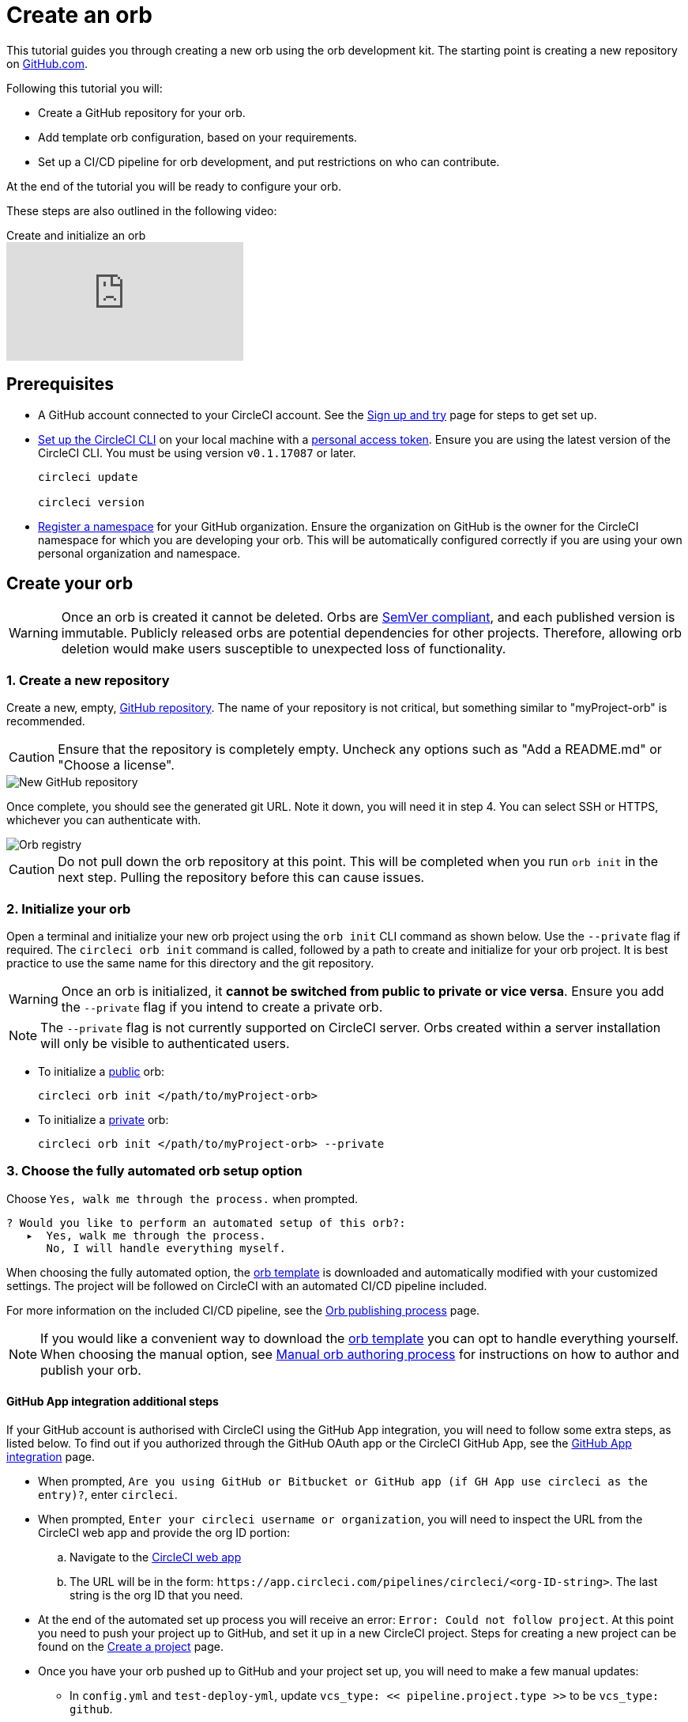 = Create an orb
:page-platform: Cloud, Server v4+
:page-description: Tutorial showing how to create an orb using the orb development kit.
:icons: font
:experimental:

This tutorial guides you through creating a new orb using the orb development kit. The starting point is creating a new repository on link:https://github.com[GitHub.com].

Following this tutorial you will:

* Create a GitHub repository for your orb.
* Add template orb configuration, based on your requirements.
* Set up a CI/CD pipeline for orb development, and put restrictions on who can contribute.

At the end of the tutorial you will be ready to configure your orb.

These steps are also outlined in the following video:

.Create and initialize an orb
video::5ta4RUwqOBI[youtube]

[#prerequisites]
== Prerequisites

* A GitHub account connected to your CircleCI account. See the xref:guides:getting-started:first-steps.adoc[Sign up and try] page for steps to get set up.
* xref:guides:toolkit:local-cli.adoc#installation[Set up the CircleCI CLI] on your local machine with a link:https://app.circleci.com/settings/user/tokens[personal access token]. Ensure you are using the latest version of the CircleCI CLI. You must be using version `v0.1.17087` or later.
+
```shell
circleci update

circleci version
```
* xref:orb-author.adoc#register-a-namespace[Register a namespace] for your GitHub organization. Ensure the organization on GitHub is the owner for the CircleCI namespace for which you are developing your orb. This will be automatically configured correctly if you are using your own personal organization and namespace.

[#create-your-orb]
== Create your orb

WARNING: Once an orb is created it cannot be deleted. Orbs are link:https://semver.org/[SemVer compliant], and each published version is immutable. Publicly released orbs are potential dependencies for other projects. Therefore, allowing orb deletion would make users susceptible to unexpected loss of functionality.

[#create-a-new-repo]
=== 1. Create a new repository

Create a new, empty, link:https://github.com/new[GitHub repository]. The name of your repository is not critical, but something similar to "myProject-orb" is recommended.

CAUTION: Ensure that the repository is completely empty. Uncheck any options such as "Add a README.md" or "Choose a license".

image::guides:ROOT:new_orb_repo_gh.png[New GitHub repository]

Once complete, you should see the generated git URL. Note it down, you will need it in step 4. You can select SSH or HTTPS, whichever you can authenticate with.

image::guides:ROOT:github_new_quick_setup.png[Orb registry]

CAUTION: Do not pull down the orb repository at this point. This will be completed when you run `orb init` in the next step. Pulling the repository before this can cause issues.

=== 2. Initialize your orb

Open a terminal and initialize your new orb project using the `orb init` CLI command as shown below. Use the `--private` flag if required. The `circleci orb init` command is called, followed by a path to create and initialize for your orb project. It is best practice to use the same name for this directory and the git repository.

WARNING: Once an orb is initialized, it **cannot be switched from public to private or vice versa**. Ensure you add the `--private` flag if you intend to create a private orb.

NOTE: The `--private` flag is not currently supported on CircleCI server. Orbs created within a server installation will only be visible to authenticated users.

* To initialize a xref:use:orb-intro.adoc#public-or-private[public] orb:
+
```shell
circleci orb init </path/to/myProject-orb>
```

* To initialize a xref:use:orb-intro.adoc#public-or-private[private] orb:
+
```shell
circleci orb init </path/to/myProject-orb> --private
```

=== 3. Choose the fully automated orb setup option

Choose `Yes, walk me through the process.` when prompted.

```shell
? Would you like to perform an automated setup of this orb?:
   ▸  Yes, walk me through the process.
      No, I will handle everything myself.
```

When choosing the fully automated option, the link:https://github.com/CircleCI-Public/Orb-Template[orb template] is downloaded and automatically modified with your customized settings. The project will be followed on CircleCI with an automated CI/CD pipeline included.

For more information on the included CI/CD pipeline, see the xref:creating-orbs.adoc[Orb publishing process] page.

NOTE: If you would like a convenient way to download the link:https://github.com/CircleCI-Public/Orb-Template[orb template] you can opt to handle everything yourself. When choosing the manual option, see xref:orb-author-validate-publish.adoc[Manual orb authoring process] for instructions on how to author and publish your orb.

==== GitHub App integration additional steps

If your GitHub account is authorised with CircleCI using the GitHub App integration, you will need to follow some extra steps, as listed below. To find out if you authorized through the GitHub OAuth app or the CircleCI GitHub App, see the xref:guides:integration:github-apps-integration.adoc[GitHub App integration] page.

* When prompted, `Are you using GitHub or Bitbucket or GitHub app (if GH App use circleci as the entry)?`, enter `circleci`.
* When prompted, `Enter your circleci username or organization`, you will need to inspect the URL from the CircleCI web app and provide the org ID portion:
.. Navigate to the link:https://app.circleci.com[CircleCI web app]
.. The URL will be in the form: `\https://app.circleci.com/pipelines/circleci/<org-ID-string>`. The last string is the org ID that you need.
* At the end of the automated set up process you will receive an error: `Error: Could not follow project`. At this point you need to push your project up to GitHub, and set it up in a new CircleCI project. Steps for creating a new project can be found on the xref:guides:getting-started:create-project.adoc[Create a project] page.
* Once you have your orb pushed up to GitHub and your project set up, you will need to make a few manual updates:
** In `config.yml` and `test-deploy-yml`, update `vcs_type: << pipeline.project.type >>` to be `vcs_type: github`.
** In `src/@orb.yml` update `source_url: <orb URL>` to be `source_url: "https://github.com/<your-github-user-or-org-name>/<your-orb-repo-name>"`.

=== 4. Follow the prompts to set up your orb

In the background, the `orb init` command copies and customizes the link:https://github.com/CircleCI-Public/Orb-Template[orb template] based on your inputs. There are detailed `README.md` files within each directory that contain helpful information specific to the contents of each directory. You will be asked for the remote git repository URL that you obtained back in step 1.

The link:https://github.com/CircleCI-Public/Orb-Template[orb template] contains a full CI/CD pipeline (described in xref:creating-orbs.adoc[orb publishing process]), which automatically xref:orb-concepts.adoc#orb-packing[packs], xref:testing-orbs.adoc[tests], and xref:creating-orbs.adoc[publishes] your orb.

In the setup process you will be asked if you would like to save your xref:guides:toolkit:managing-api-tokens.adoc[personal API Token] into an `orb-publishing` xref:guides:security:contexts.adoc[context]. Saving this token is necessary for publishing development and production versions of your orb. If you have already made an orb in the past, you can skip this step, as the context will already exist.

=== 5. Restrict who can trigger jobs for the orb

Use xref:guides:security:contexts.adoc#restrict-a-context-to-a-security-group-or-groups[security groups] to limit access to users that are allowed to trigger jobs. Only these users will have access to the private xref:guides:toolkit:managing-api-tokens.adoc[personal API token].

xref:guides:security:contexts.adoc#restrict-a-context[Contexts] can be located by navigating to **Organization Settings > Contexts** in the web app. After creating your orb, you will have a new context called `orb-publishing`. Click into `orb-publishing` and add a **Security Group**.

.Secure contexts
video::ImPE969yv08[youtube]

=== 6. Push changes to GitHub

During the setup process, the `orb init` command prepares your automated orb development pipeline. The modified template code produced by the CLI must be pushed to the repository before the CLI can continue and automatically follow your project on CircleCI.

Run the following command from a separate terminal when prompted to do so, substituting the name of your default branch:

```shell
git push origin <default-branch>
```

Once complete, return to your terminal and confirm the changes have been pushed.

=== 7. Complete the setup

Once the changes have been pushed, return to your terminal and continue the setup process. The CLI will now automatically follow the project on CircleCI, and attempt to trigger a pipeline to build and test your orb with sample code.

You will be provided with a link to the project building on CircleCI where you can view the full pipeline. You should also see the CLI has automatically migrated you into a new development branch, named `alpha`. You can use any branch naming you would like, you do not need to exclusively develop on `alpha`.

=== 8. Develop your orb

From a non-default branch (you will be moved to the `alpha` branch automatically at setup), begin modifying the sample orb code to fit your requirements. On each _push_, your orb will be automatically built and tested. More information on developing your orb can be found on the xref:orb-author.adoc#writing-your-orb[Orb authoring process] page.

Be sure to view the `.circleci/test-deploy` link:https://github.com/CircleCI-Public/Orb-Template/blob/main/.circleci/test-deploy.yml[file] to view how your orb components are being tested. You can modify your tests as you change your orb. Learn more about testing your orb on the xref:testing-orbs.adoc[Orb testing methodologies] page.

When you are ready to deploy the first production version of your orb, head to the xref:creating-orbs.adoc[Orb publishing process] page.

.Build and test an orb
video::kTeRJrwxShI[youtube]
